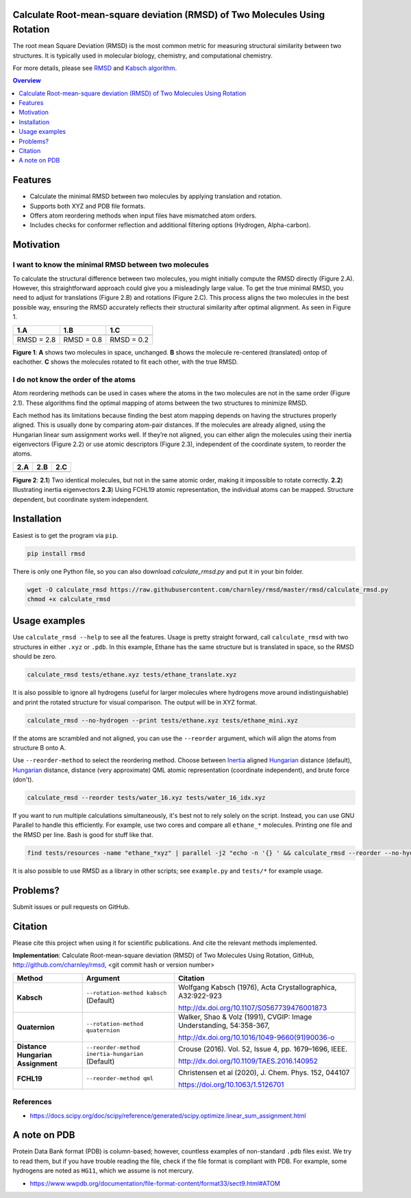 Calculate Root-mean-square deviation (RMSD) of Two Molecules Using Rotation
===========================================================================

The root mean Square Deviation (RMSD) is the most common metric for measuring structural similarity between two structures. It is typically used in molecular biology, chemistry, and computational chemistry.

For more details, please see RMSD_ and `Kabsch algorithm`_.

.. _RMSD: http://en.wikipedia.org/wiki/Root-mean-square_deviation
.. _Kabsch algorithm: http://en.wikipedia.org/wiki/Kabsch_algorithm

.. contents:: Overview
    :depth: 1

Features
========

- Calculate the minimal RMSD between two molecules by applying translation and rotation.
- Supports both XYZ and PDB file formats.
- Offers atom reordering methods when input files have mismatched atom orders.
- Includes checks for conformer reflection and additional filtering options (Hydrogen, Alpha-carbon).

Motivation
==========

I want to know the minimal RMSD between two molecules
-----------------------------------------------------

To calculate the structural difference between two molecules, you might initially compute the RMSD directly (Figure 2.A). However, this straightforward approach could give you a misleadingly large value.
To get the true minimal RMSD, you need to adjust for translations (Figure 2.B) and rotations (Figure 2.C). This process aligns the two molecules in the best possible way, ensuring the RMSD accurately reflects their structural similarity after optimal alignment. As seen in Figure 1.

.. list-table:: 
   :header-rows: 1

   * - 1.A
     - 1.B
     - 1.C

   * - |fig1.1| 
     - |fig1.2| 
     - |fig1.3|

   * - RMSD = 2.8
     - RMSD = 0.8
     - RMSD = 0.2

**Figure 1**: **A** shows two molecules in space, unchanged. **B** shows the molecule re-centered (translated) ontop of eachother. **C** shows the molecules rotated to fit each other, with the true RMSD.


.. |fig1.1| image:: https://raw.githubusercontent.com/charnley/rmsd/refs/heads/charnley/doc/notebooks/fig_rmsd_nothing.png
.. |fig1.2| image:: https://raw.githubusercontent.com/charnley/rmsd/refs/heads/charnley/doc/notebooks/fig_rmsd_recentered.png
.. |fig1.3| image:: https://raw.githubusercontent.com/charnley/rmsd/refs/heads/charnley/doc/notebooks/fig_rmsd_rotated.png


I do not know the order of the atoms
------------------------------------

Atom reordering methods can be used in cases where the atoms in the two molecules are not in the same order (Figure 2.1). These algorithms find the optimal mapping of atoms between the two structures to minimize RMSD. 

Each method has its limitations because finding the best atom mapping depends on having the structures properly aligned. This is usually done by comparing atom-pair distances. If the molecules are already aligned, using the Hungarian linear sum assignment works well. If they’re not aligned, you can either align the molecules using their inertia eigenvectors (Figure 2.2) or use atomic descriptors (Figure 2.3), independent of the coordinate system, to reorder the atoms.

.. _Hungarian: https://en.wikipedia.org/wiki/Hungarian_algorithm

.. list-table:: 
   :header-rows: 1

   * - 2.A
     - 2.B
     - 2.C

   * - |fig2.1| 
     - |fig2.2| 
     - |fig2.3|

**Figure 2**:
**2.1**) Two identical molecules, but not in the same atomic order, making it impossible to rotate correctly.
**2.2**) Illustrating inertia eigenvectors
**2.3**) Using FCHL19 atomic representation, the individual atoms can be mapped. Structure dependent, but coordinate system independent.

.. |fig2.1| image:: https://raw.githubusercontent.com/charnley/rmsd/refs/heads/charnley/doc/notebooks/fig_reorder_problem.png
.. |fig2.2| image:: https://raw.githubusercontent.com/charnley/rmsd/refs/heads/charnley/doc/notebooks/fig_reorder_inertia.png
.. |fig2.3| image:: https://raw.githubusercontent.com/charnley/rmsd/refs/heads/charnley/doc/notebooks/fig_reorder_qml.png


Installation
============

Easiest is to get the program via ``pip``.

.. code-block:: bash

    pip install rmsd

There is only one Python file, so you can also download `calculate_rmsd.py` and
put it in your bin folder.

.. code-block:: bash

    wget -O calculate_rmsd https://raw.githubusercontent.com/charnley/rmsd/master/rmsd/calculate_rmsd.py
    chmod +x calculate_rmsd

Usage examples
==============

Use ``calculate_rmsd --help`` to see all the features. Usage is pretty straight
forward, call ``calculate_rmsd`` with two structures in either ``.xyz`` or
``.pdb``. In this example, Ethane has the same structure but is
translated in space, so the RMSD should be zero.

.. code-block:: bash

    calculate_rmsd tests/ethane.xyz tests/ethane_translate.xyz

It is also possible to ignore all hydrogens (useful for larger molecules where
hydrogens move around indistinguishable) and print the rotated structure for
visual comparison. The output will be in XYZ format.

.. code-block:: bash

    calculate_rmsd --no-hydrogen --print tests/ethane.xyz tests/ethane_mini.xyz

If the atoms are scrambled and not aligned, you can use the ``--reorder``
argument, which will align the atoms from structure B onto A.

Use ``--reorder-method`` to select the reordering method.
Choose between 
Inertia_ aligned Hungarian_ distance (default), 
Hungarian_ distance, 
distance (very approximate)
QML atomic representation (coordinate independent), 
and brute force (don't).

.. _Hungarian: https://en.wikipedia.org/wiki/Hungarian_algorithm

.. _Inertia: https://en.wikipedia.org/wiki/Moment_of_inertia

.. code-block:: bash

    calculate_rmsd --reorder tests/water_16.xyz tests/water_16_idx.xyz

If you want to run multiple calculations simultaneously, it's best not to rely solely on the script. Instead, you can use GNU Parallel to handle this efficiently. For example, use two cores and compare all ``ethane_*`` molecules. Printing one file and the RMSD per line. Bash is good for stuff like that.

.. code-block:: bash

    find tests/resources -name "ethane_*xyz" | parallel -j2 "echo -n '{} ' && calculate_rmsd --reorder --no-hydrogen tests/resources/ethane.xyz {}"

It is also possible to use RMSD as a library in other scripts; see
``example.py`` and ``tests/*`` for example usage.


Problems?
=========

Submit issues or pull requests on GitHub.


Citation
========

Please cite this project when using it for scientific publications. And cite the relevant methods implemented.

**Implementation**:
Calculate Root-mean-square deviation (RMSD) of Two Molecules Using Rotation, GitHub,
http://github.com/charnley/rmsd, <git commit hash or version number>


.. list-table:: 
   :header-rows: 1

   * - Method
     - Argument
     - Citation

   * - **Kabsch** 
     - ``--rotation-method kabsch`` (Default)
     - Wolfgang Kabsch (1976),
       Acta Crystallographica, A32:922-923

       http://dx.doi.org/10.1107/S0567739476001873

   * - **Quaternion** 
     - ``--rotation-method quaternion``
     - Walker, Shao & Volz (1991),
       CVGIP: Image Understanding, 54:358-367,

       http://dx.doi.org/10.1016/1049-9660(91)90036-o

   * - **Distance Hungarian Assignment**
     - ``--reorder-method inertia-hungarian`` (Default)
     - Crouse (2016). Vol. 52, Issue 4, pp. 1679–1696, IEEE.

       http://dx.doi.org/10.1109/TAES.2016.140952

   * - **FCHL19** 
     - ``--reorder-method qml``
     - Christensen et al (2020), J. Chem. Phys. 152, 044107 

       https://doi.org/10.1063/1.5126701

References
----------

- https://docs.scipy.org/doc/scipy/reference/generated/scipy.optimize.linear_sum_assignment.html


A note on PDB
=============

Protein Data Bank format (PDB) is column-based; however, countless examples of non-standard ``.pdb`` files exist.
We try to read them, but if you have trouble reading the file, check if the file format is compliant with PDB.
For example, some hydrogens are noted as ``HG11``, which we assume is not mercury.

- https://www.wwpdb.org/documentation/file-format-content/format33/sect9.html#ATOM
